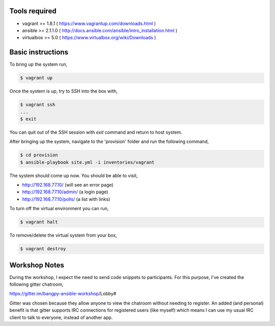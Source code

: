 Tools required
==============

- vagrant >= 1.8.1    ( https://www.vagrantup.com/downloads.html )
- ansible >= 2.1.1.0  ( http://docs.ansible.com/ansible/intro_installation.html )
- virtualbox >= 5.0   ( https://www.virtualbox.org/wiki/Downloads )

Basic instructions
==================

To bring up the system run,

.. code:: shell

    $ vagrant up

Once the system is up, try to SSH into the box with,

.. code:: shell

    $ vagrant ssh
    ...
    $ exit

You can quit out of the SSH session with `exit` command and return to host system.


After bringing up the system, navigate to the 'provision' folder and run the following command,

.. code:: shell

    $ cd provision
    $ ansible-playbook site.yml -i inventories/vagrant


The system should come up now. You should be able to visit,

- http://192.168.77.10/            (will see an error page)
- http://192.168.77.10/admin/      (a login page)
- http://192.168.77.10/polls/      (a list with links)


To turn off the virtual environment you can run,

.. code:: shell

    $ vagrant halt

To remove/delete the virtual system from your box,

.. code:: shell

    $ vagrant destroy



Workshop Notes
==============

During the workshop, I expect the need to send code snippets to participants. For this purpose, I've created the following gitter chatroom,

https://gitter.im/bangpy-ansible-workshop/Lobby#

Gitter was chosen because they allow anyone to view the chatroom without needing to register. An added (and personal) benefit is that gitter supports IRC connections for registered users (like myself) which means I can use my usual IRC client to talk to everyone, instead of another app. 


